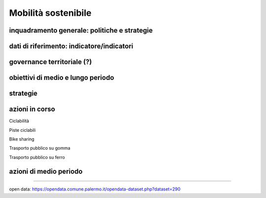 
.. _h2b41b05e57977175106c486a326d:

Mobilità sostenibile
####################

.. _h38574b6734656724137b6c421c635e:

inquadramento generale: politiche e strategie
*********************************************

.. _h394831537a6f64b71731e4776636875:

dati di riferimento: indicatore/indicatori
******************************************

.. _h2b78f22504c262a4a2021177927f65:

governance territoriale (?)
***************************

.. _h647b6431691d2335f764b73220427b:

obiettivi di medio e lungo periodo
**********************************

.. _h5b441875a1643551d4f2e681148281b:

strategie 
**********

.. _h61c52e40746958311a6e7d6534251d:

azioni in corso
***************

Ciclabilità 

Piste ciclabili

Bike sharing

Trasporto pubblico su gomma

Trasporto pubblico su ferro 

.. _h433254da6b476c4e23225cf134b78:

azioni di medio periodo
***********************

--------

open data: https://opendata.comune.palermo.it/opendata-dataset.php?dataset=290

.. bottom of content
